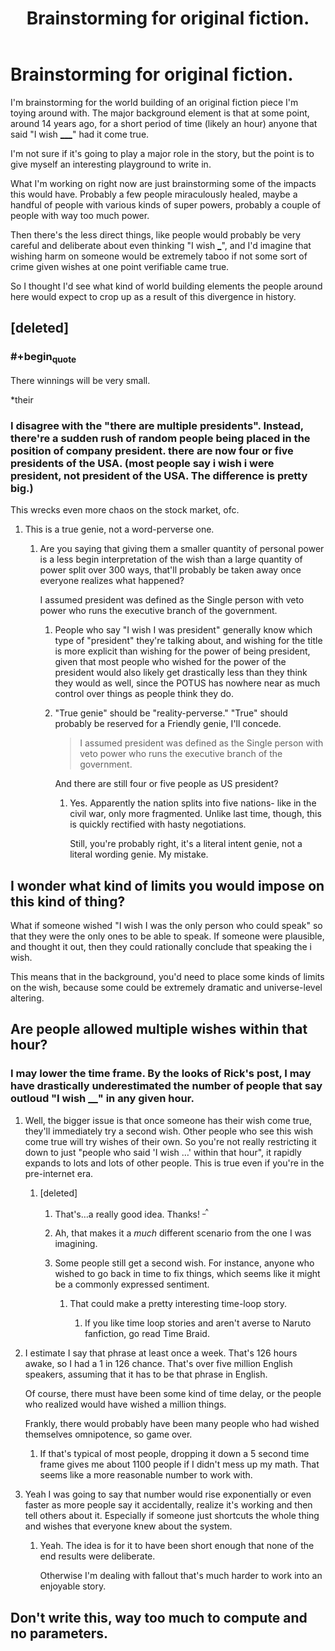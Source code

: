 #+TITLE: Brainstorming for original fiction.

* Brainstorming for original fiction.
:PROPERTIES:
:Author: LeonCross
:Score: 5
:DateUnix: 1445822705.0
:END:
I'm brainstorming for the world building of an original fiction piece I'm toying around with. The major background element is that at some point, around 14 years ago, for a short period of time (likely an hour) anyone that said "I wish _____" had it come true.

I'm not sure if it's going to play a major role in the story, but the point is to give myself an interesting playground to write in.

What I'm working on right now are just brainstorming some of the impacts this would have. Probably a few people miraculously healed, maybe a handful of people with various kinds of super powers, probably a couple of people with way too much power.

Then there's the less direct things, like people would probably be very careful and deliberate about even thinking "I wish ___", and I'd imagine that wishing harm on someone would be extremely taboo if not some sort of crime given wishes at one point verifiable came true.

So I thought I'd see what kind of world building elements the people around here would expect to crop up as a result of this divergence in history.


** [deleted]
:PROPERTIES:
:Score: 12
:DateUnix: 1445823789.0
:END:

*** #+begin_quote
  There winnings will be very small.
#+end_quote

*their
:PROPERTIES:
:Author: appropriate-username
:Score: 4
:DateUnix: 1445824121.0
:END:


*** I disagree with the "there are multiple presidents". Instead, there're a sudden rush of random people being placed in the position of company president. there are now four or five presidents of the USA. (most people say i wish i were president, not president of the USA. The difference is pretty big.)

This wrecks even more chaos on the stock market, ofc.
:PROPERTIES:
:Author: NotAHeroYet
:Score: 2
:DateUnix: 1445827645.0
:END:

**** This is a true genie, not a word-perverse one.
:PROPERTIES:
:Author: Transfuturist
:Score: 2
:DateUnix: 1445923248.0
:END:

***** Are you saying that giving them a smaller quantity of personal power is a less begin interpretation of the wish than a large quantity of power split over 300 ways, that'll probably be taken away once everyone realizes what happened?

I assumed president was defined as the Single person with veto power who runs the executive branch of the government.
:PROPERTIES:
:Author: NotAHeroYet
:Score: 1
:DateUnix: 1445959481.0
:END:

****** People who say "I wish I was president" generally know which type of "president" they're talking about, and wishing for the title is more explicit than wishing for the power of being president, given that most people who wished for the power of the president would also likely get drastically less than they think they would as well, since the POTUS has nowhere near as much control over things as people think they do.
:PROPERTIES:
:Author: nicholaslaux
:Score: 1
:DateUnix: 1445960813.0
:END:


****** "True genie" should be "reality-perverse." "True" should probably be reserved for a Friendly genie, I'll concede.

#+begin_quote
  I assumed president was defined as the Single person with veto power who runs the executive branch of the government.
#+end_quote

And there are still four or five people as US president?
:PROPERTIES:
:Author: Transfuturist
:Score: 1
:DateUnix: 1445963991.0
:END:

******* Yes. Apparently the nation splits into five nations- like in the civil war, only more fragmented. Unlike last time, though, this is quickly rectified with hasty negotiations.

Still, you're probably right, it's a literal intent genie, not a literal wording genie. My mistake.
:PROPERTIES:
:Author: NotAHeroYet
:Score: 1
:DateUnix: 1445973098.0
:END:


** I wonder what kind of limits you would impose on this kind of thing?

What if someone wished "I wish I was the only person who could speak" so that they were the only ones to be able to speak. If someone were plausible, and thought it out, then they could rationally conclude that speaking the i wish.

This means that in the background, you'd need to place some kinds of limits on the wish, because some could be extremely dramatic and universe-level altering.
:PROPERTIES:
:Author: devDorito
:Score: 3
:DateUnix: 1445830724.0
:END:


** Are people allowed multiple wishes within that hour?
:PROPERTIES:
:Author: appropriate-username
:Score: 1
:DateUnix: 1445824161.0
:END:

*** I may lower the time frame. By the looks of Rick's post, I may have drastically underestimated the number of people that say outloud "I wish ____" in any given hour.
:PROPERTIES:
:Author: LeonCross
:Score: 3
:DateUnix: 1445824284.0
:END:

**** Well, the bigger issue is that once someone has their wish come true, they'll immediately try a second wish. Other people who see this wish come true will try wishes of their own. So you're not really restricting it down to just "people who said 'I wish ...' within that hour", it rapidly expands to lots and lots of other people. This is true even if you're in the pre-internet era.
:PROPERTIES:
:Author: alexanderwales
:Score: 3
:DateUnix: 1445824766.0
:END:

***** [deleted]
:PROPERTIES:
:Score: 5
:DateUnix: 1445824867.0
:END:

****** That's...a really good idea. Thanks! ^{_^}
:PROPERTIES:
:Author: LeonCross
:Score: 3
:DateUnix: 1445824908.0
:END:


****** Ah, that makes it a /much/ different scenario from the one I was imagining.
:PROPERTIES:
:Author: alexanderwales
:Score: 2
:DateUnix: 1445824946.0
:END:


****** Some people still get a second wish. For instance, anyone who wished to go back in time to fix things, which seems like it might be a commonly expressed sentiment.
:PROPERTIES:
:Author: SpeakKindly
:Score: 1
:DateUnix: 1445834307.0
:END:

******* That could make a pretty interesting time-loop story.
:PROPERTIES:
:Author: Brightlinger
:Score: 2
:DateUnix: 1445891273.0
:END:

******** If you like time loop stories and aren't averse to Naruto fanfiction, go read Time Braid.
:PROPERTIES:
:Author: Solonarv
:Score: 2
:DateUnix: 1446222027.0
:END:


**** I estimate I say that phrase at least once a week. That's 126 hours awake, so I had a 1 in 126 chance. That's over five million English speakers, assuming that it has to be that phrase in English.

Of course, there must have been some kind of time delay, or the people who realized would have wished a million things.

Frankly, there would probably have been many people who had wished themselves omnipotence, so game over.
:PROPERTIES:
:Author: gbear605
:Score: 3
:DateUnix: 1445825130.0
:END:

***** If that's typical of most people, dropping it down a 5 second time frame gives me about 1100 people if I didn't mess up my math. That seems like a more reasonable number to work with.
:PROPERTIES:
:Author: LeonCross
:Score: 1
:DateUnix: 1445825723.0
:END:


**** Yeah I was going to say that number would rise exponentially or even faster as more people say it accidentally, realize it's working and then tell others about it. Especially if someone just shortcuts the whole thing and wishes that everyone knew about the system.
:PROPERTIES:
:Author: appropriate-username
:Score: 2
:DateUnix: 1445824514.0
:END:

***** Yeah. The idea is for it to have been short enough that none of the end results were deliberate.

Otherwise I'm dealing with fallout that's much harder to work into an enjoyable story.
:PROPERTIES:
:Author: LeonCross
:Score: 4
:DateUnix: 1445824690.0
:END:


** Don't write this, way too much to compute and no parameters.
:PROPERTIES:
:Author: wendigo_days
:Score: 0
:DateUnix: 1445997767.0
:END:
